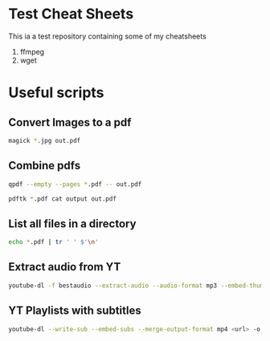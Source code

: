 * Test Cheat Sheets
This ia a test repository containing some of my cheatsheets
  1. ffmpeg
  2. wget

* Useful scripts
** Convert Images to a pdf
#+BEGIN_SRC sh
magick *.jpg out.pdf
#+END_SRC

** Combine pdfs
#+BEGIN_SRC sh
qpdf --empty --pages *.pdf -- out.pdf

pdftk *.pdf cat output out.pdf
#+END_SRC

** List all files in a directory
#+BEGIN_SRC sh
echo *.pdf | tr ' ' $'\n'
#+END_SRC

** Extract audio from YT
#+BEGIN_SRC sh
youtube-dl -f bestaudio --extract-audio --audio-format mp3 --embed-thumbnail --add-metadata <url>
#+END_SRC

** YT Playlists with subtitles
#+BEGIN_SRC sh
youtube-dl --write-sub --embed-subs --merge-output-format mp4 <url> -o "%(playlist_index)2d - %(title)s.%(ext)s"
#+END_SRC

